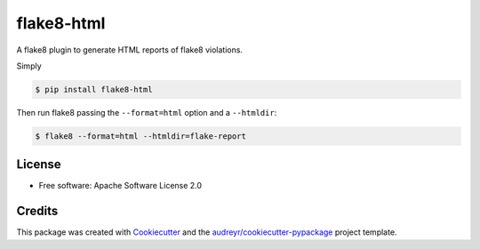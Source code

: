 ===========
flake8-html
===========


.. image:: https://img.shields.io/pypi/v/flake8_html.svg
        :target: https://pypi.python.org/pypi/flake8_html

.. image:: https://img.shields.io/travis/lordmauve/flake8_html.svg
        :target: https://travis-ci.org/lordmauve/flake8_html

.. image:: https://readthedocs.org/projects/flake8-html/badge/?version=latest
        :target: https://flake8-html.readthedocs.io/en/latest/?badge=latest
        :alt: Documentation Status

.. image:: https://pyup.io/repos/github/lordmauve/flake8_html/shield.svg
     :target: https://pyup.io/repos/github/lordmauve/flake8_html/
     :alt: Updates


A flake8 plugin to generate HTML reports of flake8 violations.

Simply

.. code-block:: bash

   $ pip install flake8-html

Then run flake8 passing the ``--format=html`` option and a ``--htmldir``:

.. code-block:: bash

   $ flake8 --format=html --htmldir=flake-report


License
-------

* Free software: Apache Software License 2.0

Credits
-------

This package was created with Cookiecutter_ and the `audreyr/cookiecutter-pypackage`_ project template.

.. _Cookiecutter: https://github.com/audreyr/cookiecutter
.. _`audreyr/cookiecutter-pypackage`: https://github.com/audreyr/cookiecutter-pypackage


